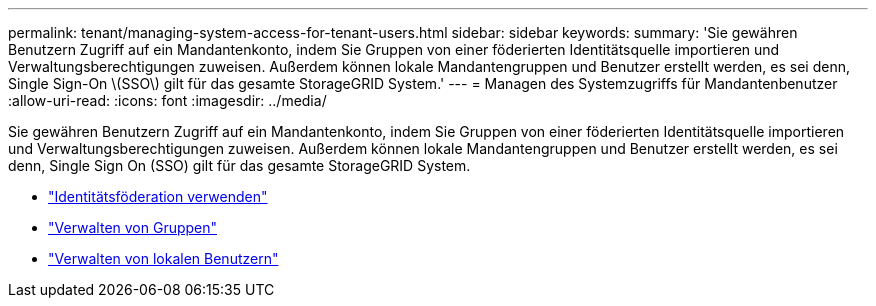 ---
permalink: tenant/managing-system-access-for-tenant-users.html 
sidebar: sidebar 
keywords:  
summary: 'Sie gewähren Benutzern Zugriff auf ein Mandantenkonto, indem Sie Gruppen von einer föderierten Identitätsquelle importieren und Verwaltungsberechtigungen zuweisen. Außerdem können lokale Mandantengruppen und Benutzer erstellt werden, es sei denn, Single Sign-On \(SSO\) gilt für das gesamte StorageGRID System.' 
---
= Managen des Systemzugriffs für Mandantenbenutzer
:allow-uri-read: 
:icons: font
:imagesdir: ../media/


[role="lead"]
Sie gewähren Benutzern Zugriff auf ein Mandantenkonto, indem Sie Gruppen von einer föderierten Identitätsquelle importieren und Verwaltungsberechtigungen zuweisen. Außerdem können lokale Mandantengruppen und Benutzer erstellt werden, es sei denn, Single Sign On (SSO) gilt für das gesamte StorageGRID System.

* link:using-identity-federation.html["Identitätsföderation verwenden"]
* link:managing-groups.html["Verwalten von Gruppen"]
* link:managing-local-users.html["Verwalten von lokalen Benutzern"]

